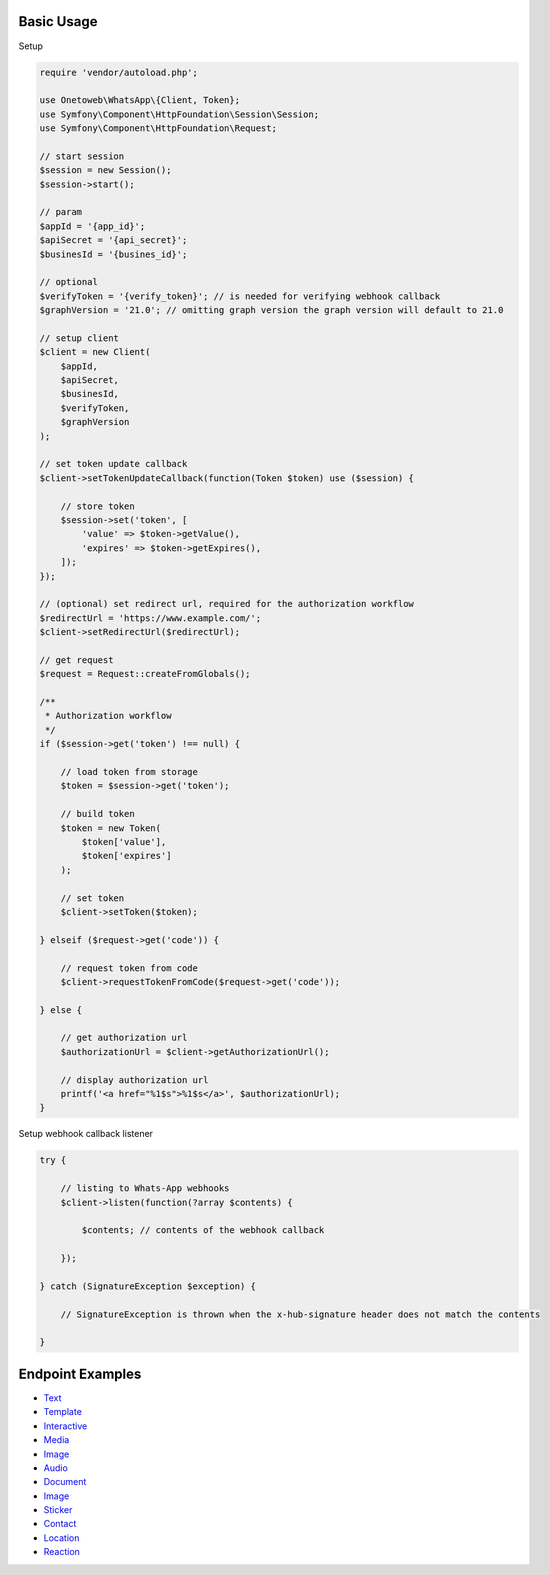 .. title:: Index

===========
Basic Usage
===========

Setup

.. code-block:: php
    
    require 'vendor/autoload.php';
    
    use Onetoweb\WhatsApp\{Client, Token};
    use Symfony\Component\HttpFoundation\Session\Session;
    use Symfony\Component\HttpFoundation\Request;
    
    // start session
    $session = new Session();
    $session->start();
    
    // param
    $appId = '{app_id}';
    $apiSecret = '{api_secret}';
    $businesId = '{busines_id}';
    
    // optional
    $verifyToken = '{verify_token}'; // is needed for verifying webhook callback
    $graphVersion = '21.0'; // omitting graph version the graph version will default to 21.0
    
    // setup client
    $client = new Client(
        $appId,
        $apiSecret,
        $businesId,
        $verifyToken,
        $graphVersion
    );
    
    // set token update callback
    $client->setTokenUpdateCallback(function(Token $token) use ($session) {
        
        // store token
        $session->set('token', [
            'value' => $token->getValue(),
            'expires' => $token->getExpires(),
        ]);
    });
    
    // (optional) set redirect url, required for the authorization workflow
    $redirectUrl = 'https://www.example.com/';
    $client->setRedirectUrl($redirectUrl);
    
    // get request
    $request = Request::createFromGlobals();
    
    /**
     * Authorization workflow
     */
    if ($session->get('token') !== null) {
        
        // load token from storage
        $token = $session->get('token');
        
        // build token
        $token = new Token(
            $token['value'],
            $token['expires']
        );
        
        // set token
        $client->setToken($token);
        
    } elseif ($request->get('code')) {
        
        // request token from code
        $client->requestTokenFromCode($request->get('code'));
        
    } else {
        
        // get authorization url
        $authorizationUrl = $client->getAuthorizationUrl();
        
        // display authorization url
        printf('<a href="%1$s">%1$s</a>', $authorizationUrl);
    }

Setup webhook callback listener

.. code-block:: php
    
    try {
        
        // listing to Whats-App webhooks
        $client->listen(function(?array $contents) {
            
            $contents; // contents of the webhook callback
            
        });
        
    } catch (SignatureException $exception) {
        
        // SignatureException is thrown when the x-hub-signature header does not match the contents
        
    }


=================
Endpoint Examples
=================

* `Text <text.rst>`_
* `Template <template.rst>`_
* `Interactive <interactive.rst>`_
* `Media <media.rst>`_
* `Image <image.rst>`_
* `Audio <audio.rst>`_
* `Document <document.rst>`_
* `Image <image.rst>`_
* `Sticker <sticker.rst>`_
* `Contact <contact.rst>`_
* `Location <location.rst>`_
* `Reaction <reaction.rst>`_

